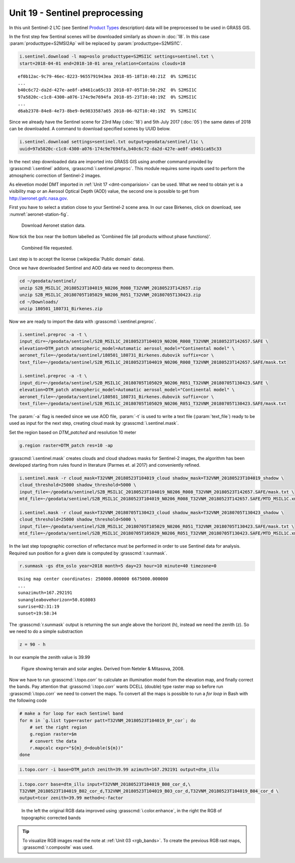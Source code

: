 Unit 19 - Sentinel preprocessing
================================
             
In this unit Sentinel-2 L1C (see Sentinel `Product Types
<https://sentinel.esa.int/web/sentinel/user-guides/sentinel-2-msi/product-types>`__
description) data will be preprocessed to be used in GRASS GIS.

In the first step few Sentinal scenes will be downloaded similarly as
shown in :doc:`18`. In this case :param:`producttype=S2MSI2Ap` will be
replaced by :param:`producttype=S2MSI1C`.

.. code-block:: bash

   i.sentinel.download -l map=oslo producttype=S2MSI1C settings=sentinel.txt \
   start=2018-04-01 end=2018-10-01 area_relation=Contains clouds=10

::

   ef0b12ac-9c79-46ec-8223-9655791943ea 2018-05-18T10:40:21Z  0% S2MSI1C
   ...
   b40c6c72-da2d-427e-ae8f-a9461ca65c33 2018-07-05T10:50:29Z  0% S2MSI1C
   97a5820c-c1c8-4300-a076-174c9e7694fa 2018-05-23T10:40:19Z  0% S2MSI1C
   ...
   d6ab2378-84e8-4e73-8be9-0e9833587a65 2018-06-02T10:40:19Z  9% S2MSI1C

Since we already have the Sentinel scene for 23rd May (:doc:`18`) and
5th July 2017 (:doc:`05`) the same dates of 2018 can be downloaded. A
command to download specified scenes by UUID below.

.. code-block:: bash

   i.sentinel.download settings=sentinel.txt output=geodata/sentinel/l1c \
   uuid=97a5820c-c1c8-4300-a076-174c9e7694fa,b40c6c72-da2d-427e-ae8f-a9461ca65c33

In the next step downloaded data are imported into GRASS GIS using
another command provided by :grasscmd:`i.sentinel` addons,
:grasscmd:`i.sentinel.preproc`.  This module requires some inputs used
to perform the atmospheric correction of Sentinel-2 images.

As elevetion model DMT imported in :ref:`Unit 17 <dmt-comparision>`
can be used. What we need to obtain yet is a visibility map or an
Aerosol Optical Depth (AOD) value, the second one is possible to
get from `http://aeronet.gsfc.nasa.gov
<http://aeronet.gsfc.nasa.gov/cgi-bin/webtool_opera_v2_inv>`__.

First you have to select a station close to your Sentinel-2 scene
area. In our case Birkenes, click on download, see
:numref:`aeronet-station-fig`.

.. _aeronet-station-fig:

.. figure:: ../images/units/19/aeronet_station.png

   Download Aeronet station data.
   
Now tick the box near the bottom labelled as 'Combined file (all
products without phase functions)'.

.. figure:: ../images/units/19/aeronet_download.png

   Combined file requested.
   
Last step is to accept the license (:wikipedia:`Public domain` data).

Once we have downloaded Sentinel and AOD data we need to decompress
them.

.. code-block:: bash

   cd ~/geodata/sentinel/
   unzip S2B_MSIL1C_20180523T104019_N0206_R008_T32VNM_20180523T142657.zip
   unzip S2B_MSIL1C_20180705T105029_N0206_R051_T32VNM_20180705T130423.zip
   cd ~/Downloads/
   unzip 180501_180731_Birkenes.zip

Now we are ready to import the data with :grasscmd:`i.sentinel.preproc`.

.. code-block:: bash

   i.sentinel.preproc -a -t \
   input_dir=~/geodata/sentinel/S2B_MSIL1C_20180523T104019_N0206_R008_T32VNM_20180523T142657.SAFE \
   elevation=DTM_patch atmospheric_model=Automatic aerosol_model="Continental model" \
   aeronet_file=~/geodata/sentinel/180501_180731_Birkenes.dubovik suffix=cor \ 
   text_file=~/geodata/sentinel/S2B_MSIL1C_20180523T104019_N0206_R008_T32VNM_20180523T142657.SAFE/mask.txt
   
   i.sentinel.preproc -a -t \
   input_dir=~/geodata/sentinel/S2B_MSIL1C_20180705T105029_N0206_R051_T32VNM_20180705T130423.SAFE \
   elevation=DTM_patch atmospheric_model=Automatic aerosol_model="Continental model" \
   aeronet_file=~/geodata/sentinel/180501_180731_Birkenes.dubovik suffix=cor \ 
   text_file=~/geodata/sentinel/S2B_MSIL1C_20180705T105029_N0206_R051_T32VNM_20180705T130423.SAFE/mask.txt

The :param:`-a` flag is needed since we use AOD file, :param:`-t` is used
to write a text file (:param:`text_file`) ready to be used as input for
the next step, creating cloud mask by :grasscmd:`i.sentinel.mask`.

Set the region based on `DTM_patched` and resolution 10 meter

.. code-block:: bash

   g.region raster=DTM_patch res=10 -ap

:grasscmd:`i.sentinel.mask` creates clouds and cloud shadows masks for
Sentinel-2 images, the algorithm has been developed starting from
rules found in literature (Parmes et. al 2017) and conveniently
refined.

.. code-block:: bash

   i.sentinel.mask -r cloud_mask=T32VNM_20180523T104019_cloud shadow_mask=T32VNM_20180523T104019_shadow \
   cloud_threshold=25000 shadow_threshold=5000 \
   input_file=~/geodata/sentinel/S2B_MSIL1C_20180523T104019_N0206_R008_T32VNM_20180523T142657.SAFE/mask.txt \
   mtd_file=~/geodata/sentinel/S2B_MSIL1C_20180523T104019_N0206_R008_T32VNM_20180523T142657.SAFE/MTD_MSIL1C.xml
   
   i.sentinel.mask -r cloud_mask=T32VNM_20180705T130423_cloud shadow_mask=T32VNM_20180705T130423_shadow \
   cloud_threshold=25000 shadow_threshold=5000 \
   input_file=~/geodata/sentinel/S2B_MSIL1C_20180705T105029_N0206_R051_T32VNM_20180705T130423.SAFE/mask.txt \
   mtd_file=~/geodata/sentinel/S2B_MSIL1C_20180705T105029_N0206_R051_T32VNM_20180705T130423.SAFE/MTD_MSIL1C.xml


In the last step topographic correction of reflectance must be
performed in order to use Sentinel data for analysis. Required sun
position for a given date is computed by :grasscmd:`r.sunmask`.

.. code-block:: bash

   r.sunmask -gs dtm_oslo year=2018 month=5 day=23 hour=10 minute=40 timezone=0
   
::

   Using map center coordinates: 250000.000000 6675000.000000
   ...
   sunazimuth=167.292191
   sunangleabovehorizon=50.010803
   sunrise=02:31:19
   sunset=19:58:34

The :grasscmd:`r.sunmask` output is returning the sun angle above the horizont
(h), instead we need the zenith (z). So we need to do a simple substraction

.. code-block:: math

   z = 90 - h

In our example the zenith value is 39.99 

.. figure:: ../images/units/19/i_topo_corr_angles.png

   Figure showing terrain and solar angles.
   Derived from Neteler & Mitasova, 2008. 

Now we have to run :grasscmd:`i.topo.corr` to calculate an illumination
model from the elevation map, and finally correct the bands. Pay attention that
:grasscmd:`i.topo.corr` wants DCELL (double) type raster map so before run :grasscmd:`i.topo.corr`
we need to convert the maps. To convert all the maps is possible to run a
`for loop` in Bash with the following code

.. code-block:: bash

   # make a for loop for each Sentinel band
   for m in `g.list type=raster patt=T32VNM_20180523T104019_B*_cor`; do 
       # set the right region 
       g.region raster=$m
       # convert the data
       r.mapcalc expr="${m}_d=double(${m})"
   done

.. code-block:: bash

   i.topo.corr -i base=DTM_patch zenith=39.99 azimuth=167.292191 output=dtm_illu
   
.. code-block:: bash

   i.topo.corr base=dtm_illu input=T32VNM_20180523T104019_B08_cor_d,\
   T32VNM_20180523T104019_B02_cor_d,T32VNM_20180523T104019_B03_cor_d,T32VNM_20180523T104019_B04_cor_d \
   output=tcor zenith=39.99 method=c-factor

.. figure:: ../images/units/19/mapswipe.png
   :class: large

   In the left the original RGB data improved using :grasscmd:`i.color.enhance`,
   in the right the RGB of topographic corrected bands

.. tip::
   
   To visualize RGB images read the note at :ref:`Unit 03 <rgb_bands>`.
   To create the previous RGB rast maps, :grasscmd:`r.composite` was used.
